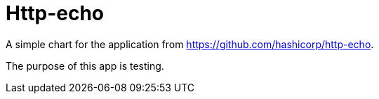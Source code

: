 = Http-echo

A simple chart for the application from https://github.com/hashicorp/http-echo.

The purpose of this app is testing.

